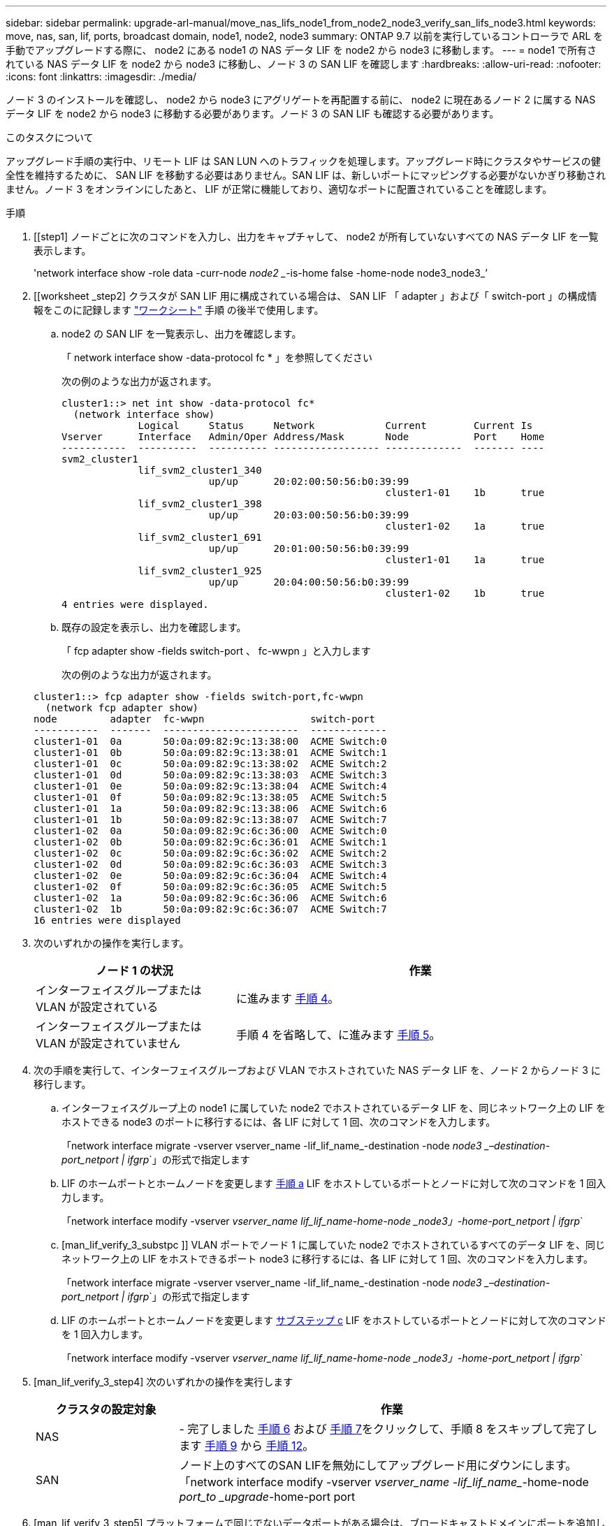 ---
sidebar: sidebar 
permalink: upgrade-arl-manual/move_nas_lifs_node1_from_node2_node3_verify_san_lifs_node3.html 
keywords: move, nas, san, lif, ports, broadcast domain, node1, node2, node3 
summary: ONTAP 9.7 以前を実行しているコントローラで ARL を手動でアップグレードする際に、 node2 にある node1 の NAS データ LIF を node2 から node3 に移動します。 
---
= node1 で所有されている NAS データ LIF を node2 から node3 に移動し、ノード 3 の SAN LIF を確認します
:hardbreaks:
:allow-uri-read: 
:nofooter: 
:icons: font
:linkattrs: 
:imagesdir: ./media/


[role="lead"]
ノード 3 のインストールを確認し、 node2 から node3 にアグリゲートを再配置する前に、 node2 に現在あるノード 2 に属する NAS データ LIF を node2 から node3 に移動する必要があります。ノード 3 の SAN LIF も確認する必要があります。

.このタスクについて
アップグレード手順の実行中、リモート LIF は SAN LUN へのトラフィックを処理します。アップグレード時にクラスタやサービスの健全性を維持するために、 SAN LIF を移動する必要はありません。SAN LIF は、新しいポートにマッピングする必要がないかぎり移動されません。ノード 3 をオンラインにしたあと、 LIF が正常に機能しており、適切なポートに配置されていることを確認します。

.手順
. [[step1] ノードごとに次のコマンドを入力し、出力をキャプチャして、 node2 が所有していないすべての NAS データ LIF を一覧表示します。
+
'network interface show -role data -curr-node _node2 __-is-home false -home-node node3_node3_’

. [[worksheet _step2] クラスタが SAN LIF 用に構成されている場合は、 SAN LIF 「 adapter 」および「 switch-port 」の構成情報をこのに記録します link:worksheet_information_before_moving_san_lifs_node3.html["ワークシート"] 手順 の後半で使用します。
+
.. node2 の SAN LIF を一覧表示し、出力を確認します。
+
「 network interface show -data-protocol fc * 」を参照してください

+
次の例のような出力が返されます。

+
[listing]
----
cluster1::> net int show -data-protocol fc*
  (network interface show)
             Logical     Status     Network            Current        Current Is
Vserver      Interface   Admin/Oper Address/Mask       Node           Port    Home
-----------  ----------  ---------- ------------------ -------------  ------- ----
svm2_cluster1
             lif_svm2_cluster1_340
                         up/up      20:02:00:50:56:b0:39:99
                                                       cluster1-01    1b      true
             lif_svm2_cluster1_398
                         up/up      20:03:00:50:56:b0:39:99
                                                       cluster1-02    1a      true
             lif_svm2_cluster1_691
                         up/up      20:01:00:50:56:b0:39:99
                                                       cluster1-01    1a      true
             lif_svm2_cluster1_925
                         up/up      20:04:00:50:56:b0:39:99
                                                       cluster1-02    1b      true
4 entries were displayed.
----
.. 既存の設定を表示し、出力を確認します。
+
「 fcp adapter show -fields switch-port 、 fc-wwpn 」と入力します

+
次の例のような出力が返されます。

+
[listing]
----
cluster1::> fcp adapter show -fields switch-port,fc-wwpn
  (network fcp adapter show)
node         adapter  fc-wwpn                  switch-port
-----------  -------  -----------------------  -------------
cluster1-01  0a       50:0a:09:82:9c:13:38:00  ACME Switch:0
cluster1-01  0b       50:0a:09:82:9c:13:38:01  ACME Switch:1
cluster1-01  0c       50:0a:09:82:9c:13:38:02  ACME Switch:2
cluster1-01  0d       50:0a:09:82:9c:13:38:03  ACME Switch:3
cluster1-01  0e       50:0a:09:82:9c:13:38:04  ACME Switch:4
cluster1-01  0f       50:0a:09:82:9c:13:38:05  ACME Switch:5
cluster1-01  1a       50:0a:09:82:9c:13:38:06  ACME Switch:6
cluster1-01  1b       50:0a:09:82:9c:13:38:07  ACME Switch:7
cluster1-02  0a       50:0a:09:82:9c:6c:36:00  ACME Switch:0
cluster1-02  0b       50:0a:09:82:9c:6c:36:01  ACME Switch:1
cluster1-02  0c       50:0a:09:82:9c:6c:36:02  ACME Switch:2
cluster1-02  0d       50:0a:09:82:9c:6c:36:03  ACME Switch:3
cluster1-02  0e       50:0a:09:82:9c:6c:36:04  ACME Switch:4
cluster1-02  0f       50:0a:09:82:9c:6c:36:05  ACME Switch:5
cluster1-02  1a       50:0a:09:82:9c:6c:36:06  ACME Switch:6
cluster1-02  1b       50:0a:09:82:9c:6c:36:07  ACME Switch:7
16 entries were displayed
----


. [[step3]] 次のいずれかの操作を実行します。
+
[cols="35,65"]
|===
| ノード 1 の状況 | 作業 


| インターフェイスグループまたは VLAN が設定されている | に進みます <<man_lif_verify_3_step3,手順 4>>。 


| インターフェイスグループまたは VLAN が設定されていません | 手順 4 を省略して、に進みます <<man_lif_verify_3_step4,手順 5>>。 
|===
. [[man_lif_verify_3_step3]] 次の手順を実行して、インターフェイスグループおよび VLAN でホストされていた NAS データ LIF を、ノード 2 からノード 3 に移行します。
+
.. [[man_lif_verify_3_substpa]] インターフェイスグループ上の node1 に属していた node2 でホストされているデータ LIF を、同じネットワーク上の LIF をホストできる node3 のポートに移行するには、各 LIF に対して 1 回、次のコマンドを入力します。
+
「network interface migrate -vserver vserver_name -lif_lif_name_-destination -node _node3 _–destination-port_netport | ifgrp_`」の形式で指定します

.. LIF のホームポートとホームノードを変更します <<man_lif_verify_3_substepa,手順 a>> LIF をホストしているポートとノードに対して次のコマンドを 1 回入力します。
+
「network interface modify -vserver _vserver_name __ lif_lif_name__-home-node _node3」-home-port_netport | ifgrp_`

.. [man_lif_verify_3_substpc ]] VLAN ポートでノード 1 に属していた node2 でホストされているすべてのデータ LIF を、同じネットワーク上の LIF をホストできるポート node3 に移行するには、各 LIF に対して 1 回、次のコマンドを入力します。
+
「network interface migrate -vserver vserver_name -lif_lif_name_-destination -node _node3 _–destination-port_netport | ifgrp_`」の形式で指定します

.. LIF のホームポートとホームノードを変更します <<man_lif_verify_3_substepc,サブステップ c>> LIF をホストしているポートとノードに対して次のコマンドを 1 回入力します。
+
「network interface modify -vserver _vserver_name __ lif_lif_name__-home-node _node3」-home-port_netport | ifgrp_`



. [man_lif_verify_3_step4] 次のいずれかの操作を実行します
+
[cols="25,75"]
|===
| クラスタの設定対象 | 作業 


| NAS | - 完了しました <<man_lif_verify_3_step5,手順 6>> および <<man_lif_verify_3_step6,手順 7>>をクリックして、手順 8 をスキップして完了します <<man_lif_verify_3_step8,手順 9>> から <<man_lif_verify_3_step11,手順 12>>。 


| SAN | ノード上のすべてのSAN LIFを無効にしてアップグレード用にダウンにします。「network interface modify -vserver _vserver_name -lif_lif_name__-home-node _port_to _upgrade_-home-port port | ifgrp-status-admin down 
|===
. [man_lif_verify_3_step5] プラットフォームで同じでないデータポートがある場合は、ブロードキャストドメインにポートを追加します。
+
「network port broadcast-domain add -ports -ipspace_name_-broadcast-domain mgmt -ports_node：port_`

+
次の例は、ノード「 6280 」のポート「 e0a 」とノード「 8060-1 」のポート「 e0i 」を IPspace 「 Default 」のブロードキャストドメイン「 mgmt 」に追加します。

+
[listing]
----
cluster::> network port broadcast-domain add-ports -ipspace Default -broadcast-domain mgmt -ports 6280-1:e0a, 8060-1:e0i
----
. [man_lif_verify_3_step6] それぞれの LIF に対して次のコマンドを 1 回入力して、各 NAS データ LIF を node3 に移行します。
+
「network interface migrate -vserver vserver_name -lif_lif_name_-destination -node _node3 __ destination-port_netport | ifgrp_`」の形式で指定します

. [man_lif_verify_3_step7] データ移行が永続的であることを確認します。
+
「network interface modify -vserver _vserver_name __ lif_lif_name_-home-port_netport | ifgrp _-home-node _node3 _

. [man_lif_verify_3_step8] SAN LIF が node3 の正しいポートにあることを確認します。
+
.. 次のコマンドを入力し、出力を確認します。
+
network interface show -data-protocol iscsi|fcp-home-node3_`

+
次の例のような出力が返されます。

+
[listing]
----
cluster::> net int show -data-protocol iscsi|fcp -home-node node3
              Logical     Status      Network             Current        Current  Is
 Vserver      Interface   Admin/Oper  Address/Mask        Node           Port     Home
 -----------  ----------  ----------  ------------------  -------------  -------  ----
 vs0
              a0a         up/down     10.63.0.53/24       node3          a0a      true
              data1       up/up       10.63.0.50/18       node3          e0c      true
              rads1       up/up       10.63.0.51/18       node3          e1a      true
              rads2       up/down     10.63.0.52/24       node3          e1b      true
 vs1
              lif1        up/up       172.17.176.120/24   node3          e0c      true
              lif2        up/up       172.17.176.121/24   node3          e1a      true
----
.. 「 fcp adapter show 」コマンドの出力と、のワークシートに記録した設定情報を比較して、新しい「 adapter 」および「 switch-port 」の設定が正しいことを確認します <<worksheet_step2,手順 2>>。
+
ノード 3 に新しい SAN LIF の設定を表示します。

+
「 fcp adapter show -fields switch-port 、 fc-wwpn 」と入力します

+
次の例のような出力が返されます。

+
[listing]
----
cluster1::> fcp adapter show -fields switch-port,fc-wwpn
  (network fcp adapter show)
node        adapter fc-wwpn                 switch-port
----------- ------- ----------------------- -------------
cluster1-01 0a      50:0a:09:82:9c:13:38:00 ACME Switch:0
cluster1-01 0b      50:0a:09:82:9c:13:38:01 ACME Switch:1
cluster1-01 0c      50:0a:09:82:9c:13:38:02 ACME Switch:2
cluster1-01 0d      50:0a:09:82:9c:13:38:03 ACME Switch:3
cluster1-01 0e      50:0a:09:82:9c:13:38:04 ACME Switch:4
cluster1-01 0f      50:0a:09:82:9c:13:38:05 ACME Switch:5
cluster1-01 1a      50:0a:09:82:9c:13:38:06 ACME Switch:6
cluster1-01 1b      50:0a:09:82:9c:13:38:07 ACME Switch:7
cluster1-02 0a      50:0a:09:82:9c:6c:36:00 ACME Switch:0
cluster1-02 0b      50:0a:09:82:9c:6c:36:01 ACME Switch:1
cluster1-02 0c      50:0a:09:82:9c:6c:36:02 ACME Switch:2
cluster1-02 0d      50:0a:09:82:9c:6c:36:03 ACME Switch:3
cluster1-02 0e      50:0a:09:82:9c:6c:36:04 ACME Switch:4
cluster1-02 0f      50:0a:09:82:9c:6c:36:05 ACME Switch:5
cluster1-02 1a      50:0a:09:82:9c:6c:36:06 ACME Switch:6
cluster1-02 1b      50:0a:09:82:9c:6c:36:07 ACME Switch:7
16 entries were displayed
----
+

NOTE: 新しい構成の SAN LIF が同じ「 switch-port 」に接続されたアダプタ上にない場合、ノードをリブートすると原因 がシステム停止状態になる可能性があります。

.. ノード 3 に、ノード 1 に存在しないポート上にある SAN LIF または SAN LIF のグループがある場合、または別のポートにマッピングする必要がある場合は、次の手順を実行して、ノード 3 の該当するポートにそれらの SAN LIF またはグループを移動します。
+
... LIF のステータスを「 down 」に設定します。
+
「 network interface modify -vserver _vserver_name __ -lif lif_name --status-admin down 」を参照してください

... ポートセットから LIF を削除します。
+
`portset remove -vserver_name_-portset_portset_name__-port-name _port_name_`

... 次のいずれかのコマンドを入力します。
+
**** 1 つの LIF を移動します。
+
「network interface modify -vserver _vserver_name __ lif_lif_name_-home-port_'」を指定します

**** 存在しない、または間違ったポート上のすべての LIF を新しいポートに移動します。
+
'network interface modify｛-home-node port_port_on_node1_-role data｝-home-node _new_home_port_on_node3 _`

**** LIF をポートセットに再度追加します。
+
`portset add -vserver_name_-portset_portset_name__-port-name _port_name_`

+

NOTE: SAN LIF は、元のポートとリンク速度が同じポートに移動する必要があります。







. ノードでトラフィックを許可して送信できるように、すべての LIF のステータスを「 up 」に変更します。
+
network interface modify -home-node port_name_--home-node3_life-status-admin upです

. いずれかのノードで次のコマンドを入力し、その出力を調べて、 LIF が正しいポートに移動されていること、およびいずれかのノードで次のコマンドを入力して LIF のステータスが「 up 」になっていることを確認します。
+
'network interface show -home-node node_node3 -- role data `

. [[man_lif_verify_3_step11]] いずれかの LIF が停止している場合は、次のコマンドを 1 回入力して、各 LIF について LIF の管理ステータスを「 up 」に設定します。
+
「 network interface modify -vserver vserver_name __ -lif LIF_name -status-admin up

. アップグレード後に行う AutoSupport メッセージを node1 のネットアップに送信します。
+
'system node AutoSupport invoke -node _node3_type all -message "node1 successfully upgraded from _platform_old_to _platform_new_"


